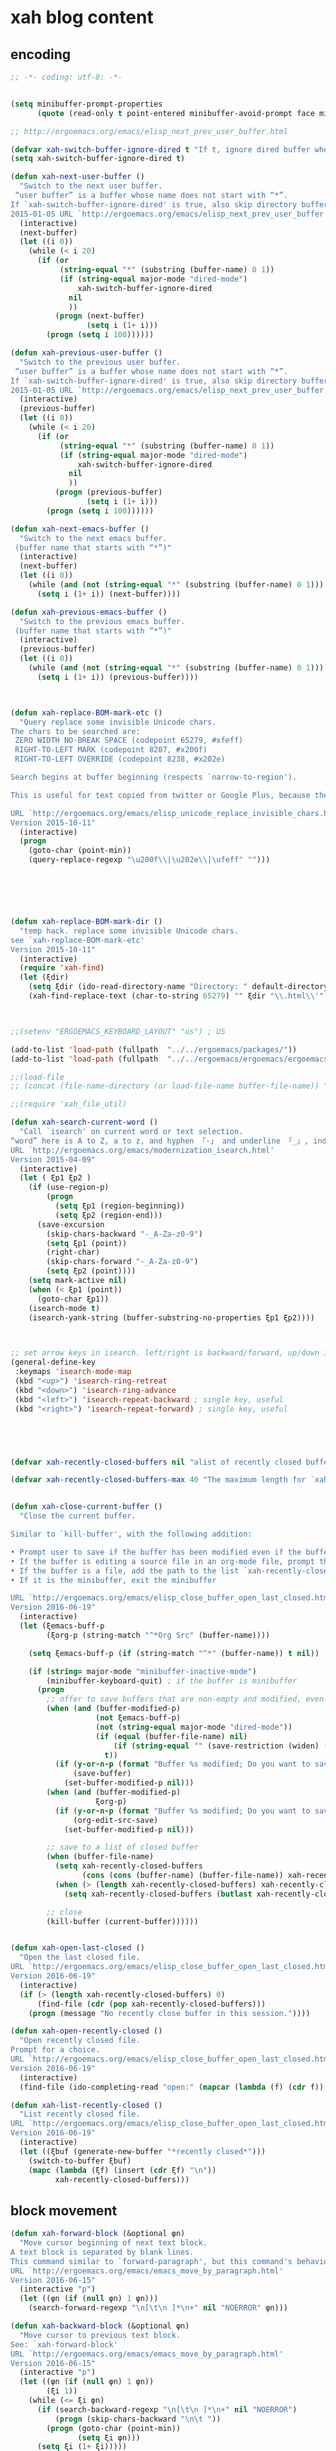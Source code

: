 # -*- coding: utf-8; -*-


* xah blog content
** encoding 
#+BEGIN_SRC emacs-lisp 
;; -*- coding: utf-8; -*-
#+END_SRC
#+BEGIN_SRC emacs-lisp

  (setq minibuffer-prompt-properties
        (quote (read-only t point-entered minibuffer-avoid-prompt face minibuffer-prompt)))

  ;; http://ergoemacs.org/emacs/elisp_next_prev_user_buffer.html

  (defvar xah-switch-buffer-ignore-dired t "If t, ignore dired buffer when calling `xah-next-user-buffer' or `xah-previous-user-buffer'")
  (setq xah-switch-buffer-ignore-dired t)

  (defun xah-next-user-buffer ()
    "Switch to the next user buffer.
   “user buffer” is a buffer whose name does not start with “*”.
  If `xah-switch-buffer-ignore-dired' is true, also skip directory buffer.
  2015-01-05 URL `http://ergoemacs.org/emacs/elisp_next_prev_user_buffer.html'"
    (interactive)
    (next-buffer)
    (let ((i 0))
      (while (< i 20)
        (if (or
             (string-equal "*" (substring (buffer-name) 0 1))
             (if (string-equal major-mode "dired-mode")
                 xah-switch-buffer-ignore-dired
               nil
               ))
            (progn (next-buffer)
                   (setq i (1+ i)))
          (progn (setq i 100))))))

  (defun xah-previous-user-buffer ()
    "Switch to the previous user buffer.
   “user buffer” is a buffer whose name does not start with “*”.
  If `xah-switch-buffer-ignore-dired' is true, also skip directory buffer.
  2015-01-05 URL `http://ergoemacs.org/emacs/elisp_next_prev_user_buffer.html'"
    (interactive)
    (previous-buffer)
    (let ((i 0))
      (while (< i 20)
        (if (or
             (string-equal "*" (substring (buffer-name) 0 1))
             (if (string-equal major-mode "dired-mode")
                 xah-switch-buffer-ignore-dired
               nil
               ))
            (progn (previous-buffer)
                   (setq i (1+ i)))
          (progn (setq i 100))))))

  (defun xah-next-emacs-buffer ()
    "Switch to the next emacs buffer.
   (buffer name that starts with “*”)"
    (interactive)
    (next-buffer)
    (let ((i 0))
      (while (and (not (string-equal "*" (substring (buffer-name) 0 1))) (< i 20))
        (setq i (1+ i)) (next-buffer))))

  (defun xah-previous-emacs-buffer ()
    "Switch to the previous emacs buffer.
   (buffer name that starts with “*”)"
    (interactive)
    (previous-buffer)
    (let ((i 0))
      (while (and (not (string-equal "*" (substring (buffer-name) 0 1))) (< i 20))
        (setq i (1+ i)) (previous-buffer))))



  (defun xah-replace-BOM-mark-etc ()
    "Query replace some invisible Unicode chars.
  The chars to be searched are:
   ZERO WIDTH NO-BREAK SPACE (codepoint 65279, #xfeff)
   RIGHT-TO-LEFT MARK (codepoint 8207, #x200f)
   RIGHT-TO-LEFT OVERRIDE (codepoint 8238, #x202e)

  Search begins at buffer beginning (respects `narrow-to-region').

  This is useful for text copied from twitter or Google Plus, because they often contain BOM mark. See URL `http://xahlee.info/comp/unicode_BOM_byte_orde_mark.html'

  URL `http://ergoemacs.org/emacs/elisp_unicode_replace_invisible_chars.html'
  Version 2015-10-11"
    (interactive)
    (progn
      (goto-char (point-min))
      (query-replace-regexp "\u200f\\|\u202e\\|\ufeff" "")))






  (defun xah-replace-BOM-mark-dir ()
    "temp hack. replace some invisible Unicode chars.
  see `xah-replace-BOM-mark-etc'
  Version 2015-10-11"
    (interactive)
    (require 'xah-find)
    (let (ξdir)
      (setq ξdir (ido-read-directory-name "Directory: " default-directory default-directory "MUSTMATCH"))
      (xah-find-replace-text (char-to-string 65279) "" ξdir "\\.html\\'" t t t t)))



  ;;(setenv "ERGOEMACS_KEYBOARD_LAYOUT" "us") ; US

  (add-to-list 'load-path (fullpath  "../../ergoemacs/packages/"))
  (add-to-list 'load-path (fullpath  "../../ergoemacs/ergoemacs/ergoemacs-keybindings"))

  ;;(load-file 
  ;; (concat (file-name-directory (or load-file-name buffer-file-name)) "../../../ergoemacs/site-lisp/site-start.el"))

  ;;(require 'xah_file_util)

  (defun xah-search-current-word ()
    "Call `isearch' on current word or text selection.
  “word” here is A to Z, a to z, and hyphen 「-」 and underline 「_」, independent of syntax table.
  URL `http://ergoemacs.org/emacs/modernization_isearch.html'
  Version 2015-04-09"
    (interactive)
    (let ( ξp1 ξp2 )
      (if (use-region-p)
          (progn
            (setq ξp1 (region-beginning))
            (setq ξp2 (region-end)))
        (save-excursion
          (skip-chars-backward "-_A-Za-z0-9")
          (setq ξp1 (point))
          (right-char)
          (skip-chars-forward "-_A-Za-z0-9")
          (setq ξp2 (point))))
      (setq mark-active nil)
      (when (< ξp1 (point))
        (goto-char ξp1))
      (isearch-mode t)
      (isearch-yank-string (buffer-substring-no-properties ξp1 ξp2))))



  ;; set arrow keys in isearch. left/right is backward/forward, up/down is history. press Return to exit
  (general-define-key
   :keymaps 'isearch-mode-map
   (kbd "<up>") 'isearch-ring-retreat 
   (kbd "<down>") 'isearch-ring-advance 
   (kbd "<left>") 'isearch-repeat-backward ; single key, useful
   (kbd "<right>") 'isearch-repeat-forward) ; single key, useful





  (defvar xah-recently-closed-buffers nil "alist of recently closed buffers. Each element is (buffer name, file path). The max number to track is controlled by the variable `xah-recently-closed-buffers-max'.")

  (defvar xah-recently-closed-buffers-max 40 "The maximum length for `xah-recently-closed-buffers'.")


  (defun xah-close-current-buffer ()
    "Close the current buffer.

  Similar to `kill-buffer', with the following addition:

  • Prompt user to save if the buffer has been modified even if the buffer is not associated with a file.
  • If the buffer is editing a source file in an org-mode file, prompt the user to save before closing.
  • If the buffer is a file, add the path to the list `xah-recently-closed-buffers'.
  • If it is the minibuffer, exit the minibuffer

  URL `http://ergoemacs.org/emacs/elisp_close_buffer_open_last_closed.html'
  Version 2016-06-19"
    (interactive)
    (let (ξemacs-buff-p
          (ξorg-p (string-match "^*Org Src" (buffer-name))))

      (setq ξemacs-buff-p (if (string-match "^*" (buffer-name)) t nil))

      (if (string= major-mode "minibuffer-inactive-mode")
          (minibuffer-keyboard-quit) ; if the buffer is minibuffer
        (progn
          ;; offer to save buffers that are non-empty and modified, even for non-file visiting buffer. (because kill-buffer does not offer to save buffers that are not associated with files)
          (when (and (buffer-modified-p)
                     (not ξemacs-buff-p)
                     (not (string-equal major-mode "dired-mode"))
                     (if (equal (buffer-file-name) nil)
                         (if (string-equal "" (save-restriction (widen) (buffer-string))) nil t)
                       t))
            (if (y-or-n-p (format "Buffer %s modified; Do you want to save? " (buffer-name)))
                (save-buffer)
              (set-buffer-modified-p nil)))
          (when (and (buffer-modified-p)
                     ξorg-p)
            (if (y-or-n-p (format "Buffer %s modified; Do you want to save? " (buffer-name)))
                (org-edit-src-save)
              (set-buffer-modified-p nil)))

          ;; save to a list of closed buffer
          (when (buffer-file-name)
            (setq xah-recently-closed-buffers
                  (cons (cons (buffer-name) (buffer-file-name)) xah-recently-closed-buffers))
            (when (> (length xah-recently-closed-buffers) xah-recently-closed-buffers-max)
              (setq xah-recently-closed-buffers (butlast xah-recently-closed-buffers 1))))

          ;; close
          (kill-buffer (current-buffer))))))


  (defun xah-open-last-closed ()
    "Open the last closed file.
  URL `http://ergoemacs.org/emacs/elisp_close_buffer_open_last_closed.html'
  Version 2016-06-19"
    (interactive)
    (if (> (length xah-recently-closed-buffers) 0)
        (find-file (cdr (pop xah-recently-closed-buffers)))
      (progn (message "No recently close buffer in this session."))))

  (defun xah-open-recently-closed ()
    "Open recently closed file.
  Prompt for a choice.
  URL `http://ergoemacs.org/emacs/elisp_close_buffer_open_last_closed.html'
  Version 2016-06-19"
    (interactive)
    (find-file (ido-completing-read "open:" (mapcar (lambda (f) (cdr f)) xah-recently-closed-buffers))))

  (defun xah-list-recently-closed ()
    "List recently closed file.
  URL `http://ergoemacs.org/emacs/elisp_close_buffer_open_last_closed.html'
  Version 2016-06-19"
    (interactive)
    (let ((ξbuf (generate-new-buffer "*recently closed*")))
      (switch-to-buffer ξbuf)
      (mapc (lambda (ξf) (insert (cdr ξf) "\n"))
            xah-recently-closed-buffers)))
#+END_SRC

** block movement

#+BEGIN_SRC emacs-lisp
(defun xah-forward-block (&optional φn)
  "Move cursor beginning of next text block.
A text block is separated by blank lines.
This command similar to `forward-paragraph', but this command's behavior is the same regardless of syntax table.
URL `http://ergoemacs.org/emacs/emacs_move_by_paragraph.html'
Version 2016-06-15"
  (interactive "p")
  (let ((φn (if (null φn) 1 φn)))
    (search-forward-regexp "\n[\t\n ]*\n+" nil "NOERROR" φn)))

(defun xah-backward-block (&optional φn)
  "Move cursor to previous text block.
See: `xah-forward-block'
URL `http://ergoemacs.org/emacs/emacs_move_by_paragraph.html'
Version 2016-06-15"
  (interactive "p")
  (let ((φn (if (null φn) 1 φn))
        (ξi 1))
    (while (<= ξi φn)
      (if (search-backward-regexp "\n[\t\n ]*\n+" nil "NOERROR")
          (progn (skip-chars-backward "\n\t "))
        (progn (goto-char (point-min))
               (setq ξi φn)))
      (setq ξi (1+ ξi)))))

(global-set-key (kbd "<S-next>") 'xah-forward-block)
(global-set-key (kbd "<S-prior>") 'xah-backward-block)
#+END_SRC

#+RESULTS:
: xah-backward-block

** pairedit

   #+BEGIN_SRC  emacs-lisp

     (leaf xah-replace-pairs
       :ensure t
       :config
       (defun xah-css-compact-css-region (φbegin φend)
         "Remove unnecessary whitespaces of CSS source code in region.
     WARNING: not robust.
     URL `http://ergoemacs.org/emacs/elisp_css_compressor.html'
     Version 2015-04-29"
         (interactive "r")
         (save-restriction
           (narrow-to-region φbegin φend)
           (xah-replace-regexp-pairs-region
            (point-min)
            (point-max)
            '(["  +" " "]))
           (xah-replace-pairs-region
            (point-min)
            (point-max)
            '(
              ["\n" ""]
              [" /* " "/*"]
              [" */ " "*/"]
              [" {" "{"]
              ["{ " "{"]
              ["; " ";"]
              [": " ":"]
              [";}" "}"]
              ["}" "}\n"]
              ))))
       (defun xah-css-compact-css-string (φstr)
         "Remove unnecessary whitespaces of CSS source code in region.
     WARNING: not robust.
     URL `http://ergoemacs.org/emacs/elisp_css_compressor.html'
     Version 2015-04-29"
         (xah-replace-pairs-region
          (xah-replace-regexp-pairs-in-string φstr '(["  +" " "]))
          '(
            ["\n" ""]
            [" /* " "/*"]
            [" */ " "*/"]
            [" {" "{"]
            ["{ " "{"]
            ["; " ";"]
            [": " ":"]
            [";}" "}"]
            ["}" "}\n"]
            ))))
   #+END_SRC
** register
#+BEGIN_SRC emacs-lisp

  (defun xah-copy-to-register ( reg )
    "Copy current line or text selection to register 1.
  When no selection, copy current line, with newline char.
  See also: `xah-paste-from-register-1', `copy-to-register'.

  URL `http://ergoemacs.org/emacs/elisp_copy-paste_register_1.html'
  Version 2017-01-18"
    (interactive "p")
    (if (> 1 reg ) (setf reg 1 ))
    (let (-p1 -p2)
      (if (region-active-p)
          (progn (setq -p1 (region-beginning))
                 (setq -p2 (region-end)))
        (progn (setq -p1 (line-beginning-position))
               (setq -p2 (line-end-position))))
      (copy-to-register reg -p1 -p2)
      ;; (with-temp-buffer (insert "\n") (append-to-register reg (point-min) (point-max)))
      (message "Copied to register %d : 「%s」." reg (buffer-substring-no-properties -p1 -p2))))

  (defun xah-paste-from-register ( reg)
    "Paste text from register 1.
  See also: `xah-copy-to-register-1', `insert-register'.
  URL `http://ergoemacs.org/emacs/elisp_copy-paste_register_1.html'
  Version 2015-12-08"
    (interactive "p")
    (if (> 1 reg ) (setf reg 1 ))
    (when (use-region-p)
      (delete-region (region-beginning) (region-end)))
    (insert-register reg t))

  (defun xah-append-to-register( reg )
    "Append current line or text selection to register 1.
  When no selection, append current line with newline char.
  See also: `xah-paste-from-register-1', `copy-to-register'.

  URL `http://ergoemacs.org/emacs/elisp_copy-paste_register_1.html'
  Version 2015-12-08"
    (interactive "p")
    (if (> 1 reg ) (setf reg 1 ))
    (let (-p1 -p2)
      (if (region-active-p)
          (progn (setq -p1 (region-beginning))
                 (setq -p2 (region-end)))
        (progn (setq -p1 (line-beginning-position))
               (setq -p2 (line-end-position))))
      (with-temp-buffer (insert "\n") (append-to-register reg (point-min) (point-max)))
      (append-to-register reg -p1 -p2)
      (message "Appended to register %d: 「%s」." reg (buffer-substring-no-properties -p1 -p2))))


  (defun xah-clear-register (reg)
    "Clear register 1.
  See also: `xah-paste-from-register-1', `copy-to-register'.

  URL `http://ergoemacs.org/emacs/elisp_copy-paste_register_1.html'
  Version 2015-12-08"
    (interactive "p")
    (progn
      (copy-to-register reg (point-min) (point-min))
      (message "Cleared register %d." reg)))

#+END_SRC

#+RESULTS:
: xah-clear-register


#+BEGIN_SRC emacs-lisp

  (leaf helm-swoop
    :ensure t
    :config 
    (general-define-key
     :keymaps 'helm-swoop-map
     [f11] 'xah-paste-from-register))

  (leaf helm-ag
    :ensure t
    :config 
    (general-define-key
     :keymaps '(helm-ag-map helm-grep-map)
     [f11] 'xah-paste-from-register))

#+END_SRC

#+RESULTS:
: xah-paste-from-register

** copy file path
   #+BEGIN_SRC emacs-lisp

(defun xah-copy-file-path (&optional @dir-path-only-p)
  "Copy the current buffer's file path or dired path to `kill-ring'.
Result is full path.
If `universal-argument' is called first, copy only the dir path.

If in dired, copy the file/dir cursor is on, or marked files.

If a buffer is not file and not dired, copy value of `default-directory' (which is usually the “current” dir when that buffer was created)

URL `http://ergoemacs.org/emacs/emacs_copy_file_path.html'
Version 2017-08-25"
  (interactive "P")
  (let (($fpath
         (if (equal major-mode 'dired-mode)
             (progn
               (mapconcat 'identity (dired-get-marked-files) "\n"))
           (if (buffer-file-name)
               (buffer-file-name)
             (expand-file-name default-directory)))))
    (kill-new
     (if @dir-path-only-p
         (progn
           (message "Directory path copied: 「%s」" (file-name-directory $fpath))
           (file-name-directory $fpath))
       (progn
         (message "File path copied: 「%s」" $fpath)
         $fpath )))))


(defun xah-copy-file-name (&optional @dir-path-only-p)
  "Copy the current buffer's file path or dired path to `kill-ring'.
Result is full path.
If `universal-argument' is called first, copy only the dir path.

If in dired, copy the file/dir cursor is on, or marked files.

If a buffer is not file and not dired, copy value of `default-directory' (which is usually the “current” dir when that buffer was created)

URL `http://ergoemacs.org/emacs/emacs_copy_file_path.html'
Version 2017-08-25"
  (interactive "P")
  (let (($fpath
         (if (equal major-mode 'dired-mode)
             (progn
               (mapconcat 'identity (mapcar #'file-name-nondirectory (dired-get-marked-files)) "\n"))
           (if (buffer-file-name)
               (buffer-file-name)
             (expand-file-name default-directory)))))
    (kill-new
     (if @dir-path-only-p
         (progn
           (message "Directory path copied: 「%s」" (file-name-directory $fpath))
           (file-name-directory $fpath))
       (progn
         (message "File path copied: 「%s」" $fpath)
         $fpath )))))

   #+END_SRC

   #+RESULTS:
   : xah-copy-file-name

** syntax color 

#+BEGIN_SRC emacs-lisp

(defun xah-syntax-color-hex ()
  "Syntax color text of the form 「#ff1100」 and 「#abc」 in current buffer.
URL `http://ergoemacs.org/emacs/emacs_CSS_colors.html'
Version 2017-02-02"
  (interactive)
  (font-lock-add-keywords
   nil
   '(("#[ABCDEFabcdef[:digit:]]\\{3\\}"
      (0 (put-text-property
          (match-beginning 0)
          (match-end 0)
          'face (list :background
                      (let* (
                             (ms (match-string-no-properties 0))
                             (r (substring ms 1 2))
                             (g (substring ms 2 3))
                             (b (substring ms 3 4)))
                        (concat "#" r r g g b b))))))
     ("#[ABCDEFabcdef[:digit:]]\\{6\\}"
      (0 (put-text-property
          (match-beginning 0)
          (match-end 0)
          'face (list :background (match-string-no-properties 0)))))))
  (font-lock-flush))
#+END_SRC


#+BEGIN_SRC emacs-lisp
(defun xah-syntax-color-hsl ()
  "Syntax color CSS's HSL color spec eg 「hsl(0,90%,41%)」 in current buffer.
URL `http://ergoemacs.org/emacs/emacs_CSS_colors.html'
Version 2017-02-02"
  (interactive)
  (require 'color)
  (font-lock-add-keywords
   nil
   '(("hsl( *\\([0-9]\\{1,3\\}\\) *, *\\([0-9]\\{1,3\\}\\)% *, *\\([0-9]\\{1,3\\}\\)% *)"
      (0 (put-text-property
          (+ (match-beginning 0) 3)
          (match-end 0)
          'face
          (list
           :background
           (concat
            "#"
            (mapconcat
             'identity
             (mapcar
              (lambda (x) (format "%02x" (round (* x 255))))
              (color-hsl-to-rgb
               (/ (string-to-number (match-string-no-properties 1)) 360.0)
               (/ (string-to-number (match-string-no-properties 2)) 100.0)
               (/ (string-to-number (match-string-no-properties 3)) 100.0)))
             "" )) ;  "#00aa00"
           ))))))
  (font-lock-flush))

(defun xah-css-insert-random-color-hsl ()
  "Insert a random color string of CSS HSL format.
Sample output: hsl(100,24%,82%);
URL `http://ergoemacs.org/emacs/emacs_CSS_colors.html'
Version 2015-06-11"
  (interactive)
  (insert (format "hsl(%d,%d%%,%d%%);" (random 360) (random 100) (random 100))))
#+END_SRC
#+RESULTS:
: xah-syntax-color-hex


#+BEGIN_SRC emacs-lisp :tangle no
(add-hook 'css-mode-hook 'xah-syntax-color-hex)
(add-hook 'php-mode-hook 'xah-syntax-color-hex)
(add-hook 'html-mode-hook 'xah-syntax-color-hex)
#+END_SRC
** quote
   #+BEGIN_SRC emacs-lisp

     (defun xah-quote-lines ()
       "Change current text block's lines to quoted lines with comma or other separator char.
     When there is a text selection, act on the selection, else, act on a text block separated by blank lines.

     For example,

      cat
      dog
      cow

     becomes

      \"cat\",
      \"dog\",
      \"cow\",

     or

      (cat)
      (dog)
      (cow)

     If the delimiter is any left bracket, the end delimiter is automatically the matching bracket.

     URL `http://ergoemacs.org/emacs/emacs_quote_lines.html'
     Version 2017-01-08"
       (interactive)
       (let* (
              -p1
              -p2
              (-quoteToUse
               (read-string
                "Quote to use:" "\"" nil
                '(
                  ""
                  "\""
                  "'"
                  "("
                  "{"
                  "["
                  )))
              (-separator
               (read-string
                "line separator:" "," nil
                '(
                  ""
                  ","
                  ";"
                  )))
              (-beginQuote -quoteToUse)
              (-endQuote
               ;; if begin quote is a bracket, set end quote to the matching one. else, same as begin quote
               (let ((-syntableValue (aref (syntax-table) (string-to-char -beginQuote))))
                 (if (eq (car -syntableValue ) 4) ; ; syntax table, code 4 is open paren
                     (char-to-string (cdr -syntableValue))
                   -quoteToUse
                   ))))
         (if (use-region-p)
             (progn
               (setq -p1 (region-beginning))
               (setq -p2 (region-end)))
           (progn
             (if (re-search-backward "\n[ \t]*\n" nil "NOERROR")
                 (progn (re-search-forward "\n[ \t]*\n")
                        (setq -p1 (point)))
               (setq -p1 (point)))
             (re-search-forward "\n[ \t]*\n" nil "NOERROR")
             (skip-chars-backward " \t\n" )
             (setq -p2 (point))))
         (save-excursion
           (save-restriction
             (narrow-to-region -p1 -p2)
             (goto-char (point-min))
             (skip-chars-forward "\t ")
             (insert -beginQuote)
             (goto-char (point-max))
             (insert -endQuote)
             (goto-char (point-min))
             (while (re-search-forward "\n\\([\t ]*\\)" nil "NOERROR" )
               (replace-match
                (concat -endQuote -separator (concat "\n" (match-string 1)) -beginQuote) "FIXEDCASE" "LITERAL"))
             ;;
             ))))
   #+END_SRC

   #+RESULTS:
   : xah-quote-lines

** paste
#+BEGIN_SRC emacs-lisp

(defun xah-copy-to-register-1 ()
  "Copy current line or text selection to register 1.
See also: `xah-paste-from-register-1', `copy-to-register'.

URL `http://ergoemacs.org/emacs/elisp_copy-paste_register_1.html'
Version 2015-12-08"
  (interactive)
  (let (ξp1 ξp2)
    (if (region-active-p)
        (progn (setq ξp1 (region-beginning))
               (setq ξp2 (region-end)))
      (progn (setq ξp1 (line-beginning-position))
             (setq ξp2 (line-end-position))))
    (copy-to-register ?1 ξp1 ξp2)
    (message "copied to register 1: 「%s」." (buffer-substring-no-properties ξp1 ξp2))))



(defun xah-paste-from-register-1 ()
  "Paste text from register 1.
See also: `xah-copy-to-register-1', `insert-register'.
URL `http://ergoemacs.org/emacs/elisp_copy-paste_register_1.html'
Version 2015-12-08"
  (interactive)
  (when (use-region-p)
    (delete-region (region-beginning) (region-end)))
  (insert-register ?1 t))

#+END_SRC

** Emacs: Convert Image Files in Dired
By Xah Lee. Date: 2011-12-06. Last updated: 2016-07-19.

Here are commands to:

    Convert image file formats (jpg, png, gif),
    scale images (for example: 50% of original size)
    Auto-crop image's white border.
    Show / Remove image metadata.
    Zip Current Directory

These command work in dired, on current file or all marked files.
*** Process Image Core Function

Other commands call this function to do work.

#+BEGIN_SRC emacs-lisp
(defun xah-process-image (@file-list @args-str @new-name-suffix @new-name-file-suffix )
  "Wrapper to ImageMagick's “convert” shell command.
*file-list is a list of image file paths.
*args-str is argument string passed to ImageMagick's “convert” command.
*new-name-suffix is the string appended to file. e.g. “_new” gets you “…_new.jpg”
*new-name-file-suffix is the new file's file extension. e.g. “.png”

URL `http://ergoemacs.org/emacs/emacs_dired_convert_images.html'
Version 2015-10-19"
  (mapc
   (lambda ($f)
     (let ( $newName $cmdStr )
       (setq $newName
             (concat
              (file-name-sans-extension $f)
              @new-name-suffix
              @new-name-file-suffix))
       (while (file-exists-p $newName)
         (setq $newName
               (concat
                (file-name-sans-extension $newName)
                @new-name-suffix
                (file-name-extension $newName t))))
       ;; relative paths used to get around Windows/Cygwin path remapping problem
       (setq $cmdStr
             (format
              "convert %s '%s' '%s'"
              @args-str
              (file-relative-name $f)
              (file-relative-name $newName)))
       (shell-command $cmdStr)))
   @file-list )
  (revert-buffer))
#+END_SRC
*** Scale Image

#+BEGIN_SRC emacs-lisp
(defun xah-dired-scale-image (@file-list @scale-percentage @sharpen?)
  "Create a scaled version of images of marked files in dired.
The new names have “-s” appended before the file name extension.

If `universal-argument' is called first, output is PNG format. Else, JPG.

When called in lisp code,
 *file-list is a list.
 *scale-percentage is a integer.
 *sharpen? is true or false.

Requires ImageMagick unix shell command.
URL `http://ergoemacs.org/emacs/emacs_dired_convert_images.html'
Version 2016-07-19"
  (interactive
   (let (
         ($fileList
          (cond
           ((string-equal major-mode "dired-mode") (dired-get-marked-files))
           ((string-equal major-mode "image-mode") (list (buffer-file-name)))
           (t (list (read-from-minibuffer "file name:"))))))
     (list $fileList
           (read-from-minibuffer "Scale %:")
           (y-or-n-p "Sharpen"))))
  (let ( ($outputSuffix (if current-prefix-arg ".png" ".jpg" )))
    (xah-process-image
     @file-list
     (format "-scale %s%% -quality 85%% %s " @scale-percentage (if @sharpen? "-sharpen 1" "" ))
     "-s" $outputSuffix )))
#+END_SRC
*** Auto-Crop Image

#+BEGIN_SRC emacs-lisp
(defun xah-image-autocrop ()
  "Create a new auto-cropped version of image.
If current buffer is jpg or png file, crop it.
If current buffer is dired, do the file under cursor or marked files.

The created file has “_crop638.” in the name, in the same dir.
It's in png or jpg, same as the original.

Requires ImageMagick shell command “convert”

If `universal-argument' is called first, output is PNG format. Else, JPG.
URL `http://ergoemacs.org/emacs/emacs_dired_convert_images.html'
Version 2017-08-27"
  (interactive)
  (let (
        ($bfName (buffer-file-name))
        $newName
        $cmdStr
        )
    (if (string-equal major-mode "dired-mode")
        (progn
          (let (($flist (dired-get-marked-files)))
            (mapc
             (lambda ($f)
               (setq $newName (concat (file-name-sans-extension $f) "_crop638." (file-name-extension $f)))
               (setq $cmdStr (format "convert -trim '%s' '%s'" (file-relative-name $f) (file-relative-name $newName)))
               (shell-command $cmdStr))
             $flist ))
          (revert-buffer))
      (progn
        (if $bfName
            (let (($ext (file-name-extension $bfName)))
              (if (and (not (string-equal $ext "jpg"))
                       (not (string-equal $ext "png")))
                  (user-error "not png or jpg at %s" $bfName)
                (progn
                  (setq $cmdStr
                        (format
                         "convert -trim '%s' '%s'"
                         $bfName
                         (concat (file-name-sans-extension $bfName) "_crop638." $ext)))
                  (shell-command  $cmdStr )
                  (message  $cmdStr))))
          (user-error "not img file or dired at %s" $bfName))))))
#+END_SRC
*** Convert to PNG

#+BEGIN_SRC emacs-lisp
(defun xah-dired-2png (@file-list)
  "Create a png version of images of marked files in dired.
Requires ImageMagick shell command.
URL `http://ergoemacs.org/emacs/emacs_dired_convert_images.html'
Version 2016-07-19"
  (interactive
   (let (
         ($fileList
          (cond
           ((string-equal major-mode "dired-mode") (dired-get-marked-files))
           ((string-equal major-mode "image-mode") (list (buffer-file-name)))
           (t (list (read-from-minibuffer "file name:"))))))
     (list $fileList)))
  (xah-process-image @file-list "" "-2" ".png" ))
#+END_SRC
*** Convert to JPG

#+BEGIN_SRC emacs-lisp
(defun xah-dired-2jpg (@file-list)
  "Create a JPG version of images of marked files in dired.
Requires ImageMagick shell command.
URL `http://ergoemacs.org/emacs/emacs_dired_convert_images.html'
Version 2016-07-19"
  (interactive
   (let (
         ($fileList
          (cond
           ((string-equal major-mode "dired-mode") (dired-get-marked-files))
           ((string-equal major-mode "image-mode") (list (buffer-file-name)))
           (t (list (read-from-minibuffer "file name:"))))))
     (list $fileList)))
  (xah-process-image @file-list "-quality 90%" "-2" ".jpg" ))
#+END_SRC
You can give them a key. 〔►see Emacs: How to Define Keys〕

To convert multiple images, mark them first in dired. 〔►see Emacs: File Manager, dired〕

For latest version, get it at https://github.com/xahlee/xah-fly-keys

see also ImageMagick Command Line Tutorial
*** Show/Remove Image Metadata

#+BEGIN_SRC emacs-lisp
(defun xah-dired-remove-all-metadata (@file-list)
  "Remove all metatata of buffer image file or marked files in dired.
 (typically image files)
URL `http://xahlee.info/img/metadata_in_image_files.html'
Requires exiftool shell command.

URL `http://ergoemacs.org/emacs/emacs_dired_convert_images.html'
Version 2016-07-19"
  (interactive
   (list
    (cond
     ((string-equal major-mode "dired-mode") (dired-get-marked-files))
     ((string-equal major-mode "image-mode") (list (buffer-file-name)))
     (t (list (read-from-minibuffer "file name:"))))))
  (if (y-or-n-p "Sure to remove all metadata?")
      (mapc
       (lambda ($f)
         (let ($cmdStr)
           (setq $cmdStr
                 (format "exiftool -all= -overwrite_original '%s'" (file-relative-name $f))) ; relative paths used to get around Windows/Cygwin path remapping problem
           (shell-command $cmdStr)))
       @file-list )
    nil
    ))

(defun xah-dired-show-metadata (@file-list)
  "Display metatata of buffer image file or marked files in dired.
 (typically image files)
URL `http://xahlee.info/img/metadata_in_image_files.html'
Requires exiftool shell command.
URL `http://ergoemacs.org/emacs/emacs_dired_convert_images.html'
Version 2016-07-19"
  (interactive
   (list
    (cond
     ((string-equal major-mode "dired-mode") (dired-get-marked-files))
     ((string-equal major-mode "image-mode") (list (buffer-file-name)))
     (t (list (read-from-minibuffer "file name:"))))))
  (mapc
   (lambda ($f)
     (shell-command
      (format "exiftool '%s'" (file-relative-name $f))
      ;; relative paths used to get around Windows/Cygwin path remapping problem
      ))
   @file-list ))
#+END_SRC

** url encoding 


*** Elisp: URL Percent Decode/Encode
By Xah Lee. Date: 2014-01-11. Last updated: 2015-09-14.

This page shows you how to percent decode/encode URI.

Examples of percent encoded URL:

    http://en.wikipedia.org/wiki/Saint_Jerome_in_His_Study_%28D%C3%BCrer%29
    http://zh.wikipedia.org/wiki/%E6%96%87%E6%9C%AC%E7%BC%96%E8%BE%91%E5%99%A8

Examples of decoded URL:

    http://en.wikipedia.org/wiki/Saint_Jerome_in_His_Study_(Dürer)
    http://zh.wikipedia.org/wiki/文本编辑器

Decode URL

Here's solution.

#+BEGIN_SRC emacs-lisp
(defun xah-html-decode-percent-encoded-url ()
  "Decode percent encoded URI of URI under cursor or selection.

Example:
    http://en.wikipedia.org/wiki/Saint_Jerome_in_His_Study_%28D%C3%BCrer%29
becomes
    http://en.wikipedia.org/wiki/Saint_Jerome_in_His_Study_(Dürer)

Example:
    http://zh.wikipedia.org/wiki/%E6%96%87%E6%9C%AC%E7%BC%96%E8%BE%91%E5%99%A8
becomes
    http://zh.wikipedia.org/wiki/文本编辑器

For string version, see `xah-html-url-percent-decode-string'.
To encode, see `xah-html-encode-percent-encoded-url'.
URL `http://ergoemacs.org/emacs/elisp_decode_uri_percent_encoding.html'
Version 2015-09-14."
  (interactive)
  (let ($boundaries $p1 $p2 $input-str)
    (if (use-region-p)
        (progn
          (setq $p1 (region-beginning))
          (setq $p2 (region-end)))
      (progn
        (setq $boundaries (bounds-of-thing-at-point 'url))
        (setq $p1 (car $boundaries))
        (setq $p2 (cdr $boundaries))))
    (setq $input-str (buffer-substring-no-properties $p1 $p2))
    (require 'url-util)
    (delete-region $p1 $p2)
    (insert (decode-coding-string (url-unhex-string $input-str) 'utf-8))))
#+END_SRC
2014-04-27 thanks nns for the solution.
Encode URL

To encode, you can just use this:

(require 'url-util)
 (url-encode-url $input-str)

Here's a command version:

#+BEGIN_SRC emacs-lisp
(defun xah-html-encode-percent-encoded-url ()
  "Percent encode URL under cursor or selection.

Example:
    http://en.wikipedia.org/wiki/Saint_Jerome_in_His_Study_(Dürer)
becomes
    http://en.wikipedia.org/wiki/Saint_Jerome_in_His_Study_(D%C3%BCrer)

Example:
    http://zh.wikipedia.org/wiki/文本编辑器
becomes
    http://zh.wikipedia.org/wiki/%E6%96%87%E6%9C%AC%E7%BC%96%E8%BE%91%E5%99%A8

URL `http://ergoemacs.org/emacs/elisp_decode_uri_percent_encoding.html'
Version 2015-09-14."
  (interactive)
  (let ($boundaries $p1 $p2 $input-str)
    (if (use-region-p)
        (progn
          (setq $p1 (region-beginning))
          (setq $p2 (region-end)))
      (progn
        (setq $boundaries (bounds-of-thing-at-point 'url))
        (setq $p1 (car $boundaries))
        (setq $p2 (cdr $boundaries))))
    (setq $input-str (buffer-substring-no-properties $p1 $p2))
    (require 'url-util)
    (delete-region $p1 $p2)
    (insert (url-encode-url $input-str))))
#+END_SRC
*** Emacs Lisp URL Percent Encode/Decode Functions

Emacs has a bundled library url-util for handling URL.

The main functions for manipulating URL are:

    url-unhex-string → decode URL percent encoded string. For example: %20 ⇒  .
    url-hexify-string → encode string into URL percent encoded string, for example,  ⇒ %20.
    url-encode-url → like url-hexify-string, but leave URL's protocol part and domain etc parts intact.

and decode-coding-string from emacs lisp itself.

Here's examples of using them.

url-hexify-string will turn a string into URL percent encoded string, including slash or colon characters used in URL such as http://.

(require 'url-util)

(url-hexify-string "'(),/\"" )
;; "%27%28%29%2C%2F%22"

(url-hexify-string "文本编辑器") ; Chinese
;; "%E6%96%87%E6%9C%AC%E7%BC%96%E8%BE%91%E5%99%A8"

(url-hexify-string "http://en.wikipedia.org/wiki/Saint_Jerome_in_His_Study_(Dürer)" )
;; "http%3A%2F%2Fen.wikipedia.org%2Fwiki%2FSaint_Jerome_in_His_Study_%28D%C3%BCrer%29"

To decode a hexified string, use url-unhex-string then decode-coding-string. Example:

(require 'url-util)

(url-hexify-string "http://en.wikipedia.org/wiki/Saint_Jerome_in_His_Study_(Dürer)" )
;; "http%3A%2F%2Fen.wikipedia.org%2Fwiki%2FSaint_Jerome_in_His_Study_%28D%C3%BCrer%29"

(decode-coding-string
 (url-unhex-string
  "http%3A%2F%2Fen.wikipedia.org%2Fwiki%2FSaint_Jerome_in_His_Study_%28D%C3%BCrer%29")
 'utf-8)
;; "http://en.wikipedia.org/wiki/Saint_Jerome_in_His_Study_(Dürer)"

(url-hexify-string "文本编辑器")
;; "%E6%96%87%E6%9C%AC%E7%BC%96%E8%BE%91%E5%99%A8"

(decode-coding-string
 (url-unhex-string "%E6%96%87%E6%9C%AC%E7%BC%96%E8%BE%91%E5%99%A8" ) 'utf-8)
;; "文本编辑器"

To encode a full URL, use url-unhex-string then decode-coding-string. Example:

(require 'url-util)

(url-encode-url "http://zh.wikipedia.org/wiki/文本编辑器")
;; "http://zh.wikipedia.org/wiki/%E6%96%87%E6%9C%AC%E7%BC%96%E8%BE%91%E5%99%A8"

(url-encode-url "http://en.wikipedia.org/wiki/Saint_Jerome_in_His_Study_(Dürer)")
;; "http://en.wikipedia.org/wiki/Saint_Jerome_in_His_Study_(D%C3%BCrer)"

Elisp + JavaScript Solution

Here's a solution by calling a external node.js script. Elisp: Calling External Command to Decode URL Percent Encoding.

** date insert
   #+BEGIN_SRC emacs-lisp
     (require 'ido) ; part of emacs

     (defun xah-insert-date ()
       "Insert current date and or time.
     Insert date in this format: yyyy-mm-dd.
     When called with `universal-argument', prompt for a format to use.
     If there's text selection, delete it first.

     Do not use this function in lisp code. Call `format-time-string' directly.

     URL `http://ergoemacs.org/emacs/elisp_insert-date-time.html'
     version 2016-12-18"
       (interactive)
       (when (use-region-p) (delete-region (region-beginning) (region-end)))
       (let (($style
              (if current-prefix-arg
                  (string-to-number
                   (substring
                    (ido-completing-read
                     "Style:"
                     '(
                       "1 → 2016-10-10 Monday"
                       "2 → 2016-10-10T19:39:47-07:00"
                       "3 → 2016-10-10 19:39:58-07:00"
                       "4 → Monday, October 10, 2016"
                       "5 → Mon, Oct 10, 2016"
                       "6 → October 10, 2016"
                       "7 → Oct 10, 2016"
                       )) 0 1))
                0
                )))
         (insert
          (cond
           ((= $style 0)
            (format-time-string "%Y-%m-%d") ; "2016-10-10"
            )
           ((= $style 1)
            (format-time-string "%Y-%m-%d %A") ; "2016-10-10 Monday"
            )
           ((= $style 2)
            (concat
             (format-time-string "%Y-%m-%dT%T")
             (funcall (lambda ($x) (format "%s:%s" (substring $x 0 3) (substring $x 3 5))) (format-time-string "%z")))
            ;; eg "2016-10-10T19:02:23-07:00"
            )
           ((= $style 3)
            (concat
             (format-time-string "%Y-%m-%d %T")
             (funcall (lambda ($x) (format "%s:%s" (substring $x 0 3) (substring $x 3 5))) (format-time-string "%z")))
            ;; eg "2016-10-10 19:10:09-07:00"
            )
           ((= $style 4)
            (format-time-string "%A, %B %d, %Y")
            ;; eg "Monday, October 10, 2016"
            )
           ((= $style 5)
            (format-time-string "%a, %b %d, %Y")
            ;; eg "Mon, Oct 10, 2016"
            )
           ((= $style 6)
            (format-time-string "%B %d, %Y")
            ;; eg "October 10, 2016"
            )
           ((= $style 7)
            (format-time-string "%b %d, %Y")
            ;; eg "Oct 10, 2016"
            )
           (t
            (format-time-string "%Y-%m-%d"))))))
   #+END_SRC

   #+RESULTS:
   : xah-insert-date
** space-newline

   #+begin_src emacs-lisp
     (defun xah-space-to-newline ()
       "Replace space sequence to a newline char.
     Works on current block or selection.

     URL `http://ergoemacs.org/emacs/emacs_space_to_newline.html'
     Version 2017-08-19"
       (interactive)
       (let* ( $p1 $p2 )
         (if (use-region-p)
             (progn
               (setq $p1 (region-beginning))
               (setq $p2 (region-end)))
           (save-excursion
             (if (re-search-backward "\n[ \t]*\n" nil "move")
                 (progn (re-search-forward "\n[ \t]*\n")
                        (setq $p1 (point)))
               (setq $p1 (point)))
             (re-search-forward "\n[ \t]*\n" nil "move")
             (skip-chars-backward " \t\n" )
             (setq $p2 (point))))
         (save-excursion
           (save-restriction
             (narrow-to-region $p1 $p2)
             (goto-char (point-min))
             (while (re-search-forward " +" nil t)
               (replace-match "\n" ))))))
   #+end_src
   
** mathinput
   #+BEGIN_SRC emacs-lisp :tangle on
     (leaf xah-math-input
       :ensure t
       :config
       (general-define-key
        :states '(normal insert visual) 
        :keymaps 'xah-math-input-keymap
        [f9] 'xah-math-input-change-to-symbol))

   #+END_SRC
